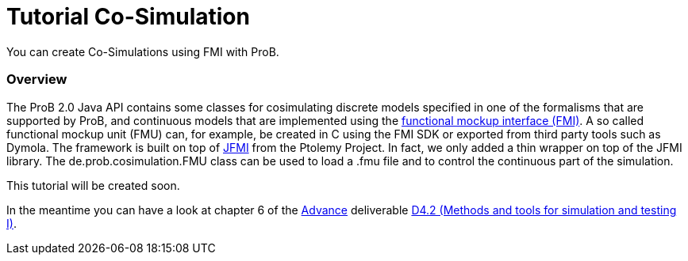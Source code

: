 :wikifix: 2
ifndef::imagesdir[:imagesdir: ../../asciidoc/images/]
[[tutorial-co-simulation]]
= Tutorial Co-Simulation

:category: Tutorial

:category: User_Manual


You can create Co-Simulations using FMI with ProB.

[[overview]]
Overview
~~~~~~~~

The ProB 2.0 Java API contains some classes for cosimulating discrete
models specified in one of the formalisms that are supported by ProB,
and continuous models that are implemented using the
https://www.fmi-standard.org/[functional mockup interface (FMI)]. A so
called functional mockup unit (FMU) can, for example, be created in C
using the FMI SDK or exported from third party tools such as Dymola. The
framework is built on top of
http://ptolemy.eecs.berkeley.edu/java/jfmi/[JFMI] from the Ptolemy
Project. In fact, we only added a thin wrapper on top of the JFMI
library. The de.prob.cosimulation.FMU class can be used to load a .fmu
file and to control the continuous part of the simulation.

This tutorial will be created soon.

In the meantime you can have a look at chapter 6 of the
http://www.advance-ict.eu[Advance] deliverable
http://www.advance-ict.eu/sites/www.advance-ict.eu/files/AdvanceD4.2-issue2.pdf[D4.2
(Methods and tools for simulation and testing I)].